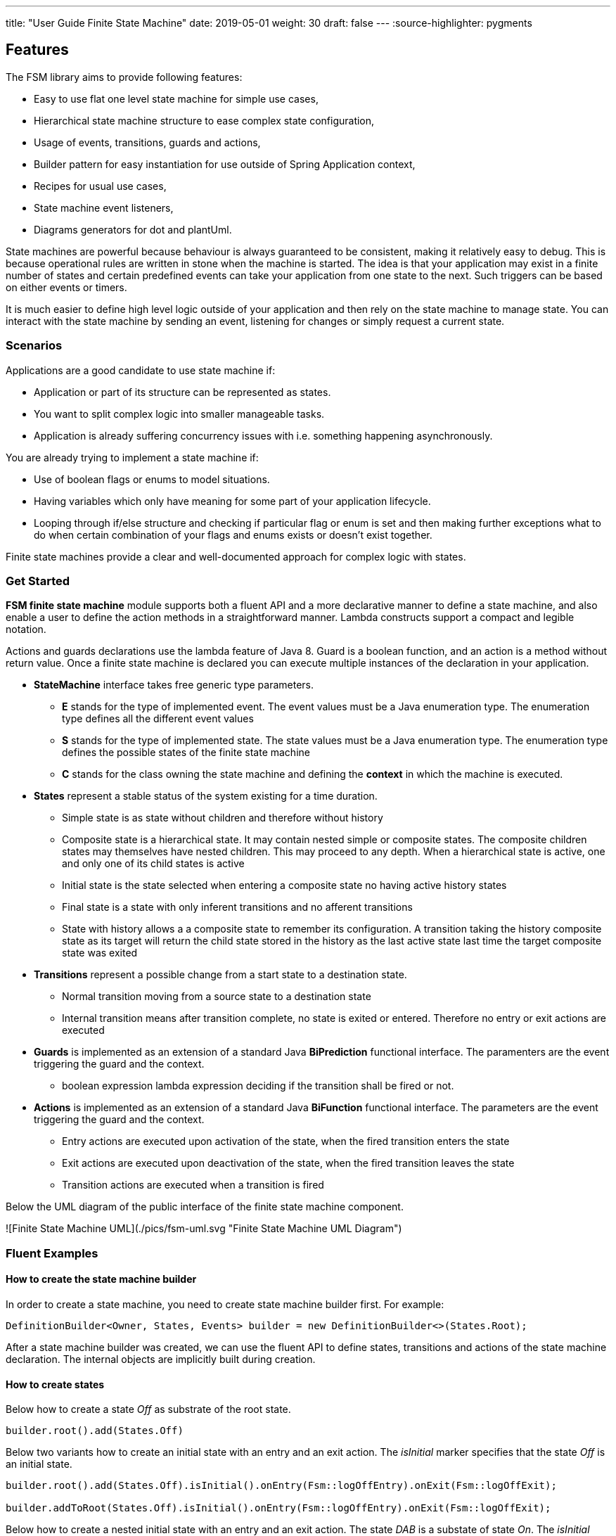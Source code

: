---
title: "User Guide Finite State Machine" date: 2019-05-01 weight: 30 draft: false
---
:source-highlighter: pygments

== Features

The FSM library aims to provide following features:

* Easy to use flat one level state machine for simple use cases,
* Hierarchical state machine structure to ease complex state configuration,
* Usage of events, transitions, guards and actions,
* Builder pattern for easy instantiation for use outside of Spring Application context,
* Recipes for usual use cases,
* State machine event listeners,
* Diagrams generators for dot and plantUml.

State machines are powerful because behaviour is always guaranteed to be consistent, making it relatively easy to debug. This is because
operational rules are written in stone when the machine is started. The idea is that your application may exist in a finite number of states and
certain predefined events can take your application from one state to the next. Such triggers can be based on either events or timers.

It is much easier to define high level logic outside of your application and then rely on the state machine to manage state. You can interact with
the state machine by sending an event, listening for changes or simply request a current state.

=== Scenarios

Applications are a good candidate to use state machine if:

* Application or part of its structure can be represented as states.
* You want to split complex logic into smaller manageable tasks.
* Application is already suffering concurrency issues with i.e. something happening asynchronously.

You are already trying to implement a state machine if:

* Use of boolean flags or enums to model situations.
* Having variables which only have meaning for some part of your application lifecycle.
* Looping through if/else structure and checking if particular flag or enum is set and then making further exceptions
  what to do when certain combination of your flags and enums exists or doesn’t exist together.

Finite state machines provide a clear and well-documented approach for complex logic with states.

=== Get Started

**FSM finite state machine** module supports both a fluent API and a more declarative manner to define a state machine, and also enable a user to
define the action methods in a straightforward manner. Lambda constructs support a compact and legible notation.

Actions and guards declarations use the lambda feature of Java 8. Guard is a boolean function, and an action is a  method without return value.
Once a finite state machine is declared you can execute multiple instances of the declaration in your application.

* **StateMachine** interface takes free generic type parameters.
** **E** stands for the type of implemented event. The event values must be a Java enumeration type. The enumeration type defines all the different
 event values
** **S** stands for the type of implemented state. The state values must be a Java enumeration type. The enumeration type defines the possible
 states of the finite state machine
** **C** stands for the class owning the state machine and defining the *context* in which the machine is executed.
* **States** represent a stable status of the system existing for a time duration.
** Simple state is as state without children and therefore without history
** Composite state is a hierarchical state. It may contain nested simple or composite states. The composite children states may themselves have
  nested children. This may proceed to any depth. When a hierarchical state is active, one and only one of its child states is active
** Initial state is the state selected when entering a composite state no having active history states
** Final state is a state with only inferent transitions and no afferent transitions
** State with history allows a a composite state to remember its configuration. A transition taking the history composite state as its target will
  return the child state stored in the history as the last active state last time the target composite state was exited
* **Transitions** represent a possible change from a start state to a destination state.
** Normal transition moving from a source state to a destination state
** Internal transition means after transition complete, no state is exited or entered. Therefore no entry or exit actions are executed
* **Guards** is implemented as an extension of a standard Java *BiPrediction* functional interface. The paramenters are the event triggering the
  guard and the context.
** boolean expression lambda expression deciding if the transition shall be fired or not.
* **Actions** is implemented as an extension of a standard Java *BiFunction* functional interface. The parameters are the event triggering the
  guard and the context.
** Entry actions are executed upon activation of the state, when the fired transition enters the state
** Exit actions are executed upon deactivation of the state, when the fired transition leaves the state
** Transition actions are executed when a transition is fired
    
Below the UML diagram of the public interface of the finite state machine component.

![Finite State Machine UML](./pics/fsm-uml.svg "Finite State Machine UML Diagram")

=== Fluent Examples

==== How to create the state machine builder

In order to create a state machine, you need to create state machine builder first. For example:

[source,java]
----
DefinitionBuilder<Owner, States, Events> builder = new DefinitionBuilder<>(States.Root);
----

After a state machine builder was created, we can use the fluent API to define states, transitions and actions of the state machine declaration. The
internal objects are implicitly built during creation.

==== How to create states

Below how to create a state __Off__ as substrate of the root state.

[source,java]
----
builder.root().add(States.Off)
----

Below two variants how to create an initial state with an entry and an exit action. The __isInitial__ marker specifies that the state __Off__ is an
 initial state.

[source,java]
----
builder.root().add(States.Off).isInitial().onEntry(Fsm::logOffEntry).onExit(Fsm::logOffExit);

builder.addToRoot(States.Off).isInitial().onEntry(Fsm::logOffEntry).onExit(Fsm::logOffExit);
----


Below how to create a nested initial state with an entry and an exit action. The state __DAB__ is a substate of state __On__. The __isInitial__ marker
specifies that the state __DAB__ is an initial state.

[source,java]
----
builder.in(States.On).add(States.DAB).isInitial().onEntry(Fsm::logDabEntry).onExit(Fsm::logDabExit);
----

==== How to create transitions

Below how to create a transition between two states with an event and an action - without a guard -. The transition starts on state __Maintenance__
 when the event __TogglePower__ is received and finishes in state __Off_. The action __logTransitionFromMaintenanceToOff__ is executed when the
 transition is traversed.

[source,java]
----
builder.in(States.Maintenance).on(Events.TogglePower).to(States.Off).execute(Fsm::logTransitionFromMaintenanceToOff);
----

Below how to create a transition between two states with an event, a guard and an action. The first statement uses a lambda expression calling a
method of the owner object, the second statement uses a lambda expression with a code block.

[source,java]
----
builder.in(States.Off).on(Events.TogglePower).to(States.Maintenance).onlyIf(Fsm::isMaintenanceMode).execute(Fsm::logTransitionFromOffToMaintenance);

builder.in(States.Off).on(Events.TogglePower).to(States.On).onlyIf((o) -> !o.isMaintenanceMode()).execute(Fsm::logTransitionFromOffToOn);
----

Below how to create a local transition in the state. A local transition does not trigger the exit and entry action of
the state.

[source,java]
----
builder.in(States.On).onLocal(Events.StoreStation).execute(Fsm::logIgnoreStoreOperation);
----

==== An example of a complete finite state machine definition

The example below declares a complete state machine. The enumeration __States__ defines the states, the enumeration __Events__ defines the
events recognized and processed through the finite state machine.

[source,java]
----
enum States {
    Root, Off, Maintenance, On, FM, DAB, Play, AutoTune, // <1>
}

enum Events {
    TogglePower, ToggleMode, StationLost, StationFound, StoreStation // <2>
}

DefinitionBuilder<Owner, States, Events> builder = new DefinitionBuilder<>(States.Root); // <3>

builder.addToRoot(States.Off).isInitial().onEntry(Fsm::logOffEntry).onExit(Fsm::logOffExit);
builder.addToRoot(States.Maintenance).onEntry(Fsm::logMaintenanceEntry).onExit(Fsm::logMaintenanceExit);

builder.addToRoot(States.On).hasHistory().onEntry(Fsm::logOnEntry).onExit(Fsm::logOnExit);
builder.in(States.On).add(States.DAB).isInitial().onEntry(Fsm::logDabEntry).onExit(Fsm::logDabExit);
builder.in(States.DAB).onLocal(Events.StoreStation).execute((o, e) -> o.appendToLog("DABToDAB"));
builder.in(States.On).add(States.FM).hasHistory().onEntry(Fsm::logFmEntry).onExit(Fsm::logFmExit);

builder.in(States.FM).add(States.Play).isInitial().hasHistory().onEntry(Fsm::logPlayEntry).onExit(Fsm::logPlayExit);
builder.in(States.Play).onLocal(Events.StoreStation).execute((o, e) -> o.appendToLog("PlayToPlay"));
builder.in(States.FM).add(States.AutoTune).onEntry(Fsm::logAutoTuneEntry).onExit(Fsm::logAutoTuneExit);

builder.in(States.Off).on(Events.TogglePower).to(States.Maintenance).onlyIf(Fsm::isMaintenanceMode).execute(Fsm::logTransitionFromOffToMaintenance);
builder.in(States.Maintenance).on(Events.TogglePower).to(States.Off).execute(Fsm::logTransitionFromMaintenanceToOff);
builder.in(States.Off).on(Events.TogglePower).to(States.On).onlyIf((o) -> !o.isMaintenanceMode()).execute(Fsm::logTransitionFromOffToOn);
builder.in(States.On).on(Events.TogglePower).to(States.Off).execute(Fsm::logTransitionFromOnToOff);
builder.in(States.DAB).on(Events.ToggleMode).to(States.FM).execute(Fsm::logTransitionFromDabToFm);
builder.in(States.FM).on(Events.ToggleMode).to(States.DAB).execute(Fsm::logTransitionFromFmToDab);
builder.in(States.Play).on(Events.StationLost).to(States.AutoTune).execute(Fsm::logTransitionFromPlayToAutoTune);
builder.in(States.AutoTune).on(Events.StationFound).to(States.Play).execute(Fsm::logTransitionFromAutoTuneToPlay);

builder.machine("name of the machine", owner); // <4>
----
<1> Defines the set of states for the finite state machine
<2> Defines the set of events processed by the finite state machine
<3> Creates a builder instance
<4> Returns a finite state machine instance with the given human readable name and the given owning object, ready to process events

The above finite state machine description will generate the following machine.

[plantuml, fsm-userGuideFsm-DabFsm, svg]
....
hide empty description

state Root {
    [*] --> Off
    state Maintenance
    Maintenance -> Off : TogglePower / MaintainedToOff

    state Off
    Off -> Maintenance : TogglePower [Maintenance is On] / log transition Off to Maintenance
    Off -> On : TogglePower [Maintenance Off] / OffToOn


    state On {
        [*] --> DAB
        state DAB
        DAB -> FM : ToggleMode / DABToFM

        state FM {
            [*] --> Play
            state Play
            Play -> AutoTune : StationLost / PlayToAutoTune

            state AutoTune
            AutoTune -> Play : StationFound / AutoTuneToPlay

            FM -> DAB : ToggleMode / FMToDAB
        }

        On -> Off : TogglePower / OnToOff
    }
}
....

==== How to create an instance of a finite state machine and fire events

After you have defined the state machine behaviour in the description, you create a new state machine instance. The initial state of the machine is
 inferred from the definition of the state machine.

[source,java]
----
StateMachine<Fsm, States, Events> fsm = builder.machine("name-of-fsm", ownerInstance);
----

You can fire events as follow

[source,java]
----
fsm.fire(new Event<Events>(Events.TogglePower));
----

== Advanced User Guide

=== Static Validation

The static validator verifies the syntax of finite state machine declaration. The implemented checks are

* Each value of the state identifier enumeration is used exactly once in the declaration,
* A state has at most one initial substate,
* A state with a inferrent transition has an initial substate,
* The hierarchy of initial states allows a clean identification of the first state when the machine is reset to default,
* A final state cannot have efferent transitions.

=== Dynamic Validation

The static validator verifies the semantic of a finite state machine during execution. The implemented checks are

* To be written


=== Log a state machine instance

To be written

=== Documentation of State Machines

You can document your state machine declaration by

* Generate a diagram in the dot language and visualize your state machine as a hierarchical graph,
* Generate a plantUML state machine diagram following UML notation,
* Add description to states, actions and guards directly in the builder. These descriptions are used to enrich the
  hierarchical graph.

As examples we provide the finite state machines diagrams of the builder FSM and the Washer FSM as proviced in the unit 
tests.
